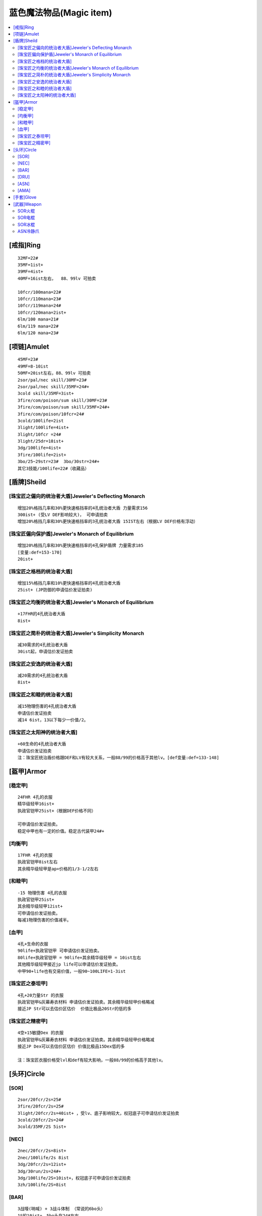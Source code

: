 蓝色魔法物品(Magic item)
===============================================================================

.. contents::
    :depth: 2
    :local:


[戒指]Ring
-------------------------------------------------------------------------------
::

    32MF=22#
    35MF=1ist+
    39MF=4ist+
    40MF=16ist左右，  88、99lv 可拍卖

    10fcr/100mana=22#
    10fcr/110mana=23#
    10fcr/119mana=24#
    10fcr/120mana=2ist+
    6lm/100 mana=21#
    6lm/119 mana=22#
    6lm/120 mana=23#

[项链]Amulet
-------------------------------------------------------------------------------
::

    45MF=23#
    49MF=8-10ist
    50MF=20ist左右，88、99lv 可拍卖
    2sor/pal/nec skill/30MF=23#
    2sor/pal/nec skill/35MF=24#+
    3cold skill/35MF=3ist+
    3fire/com/poison/sum skill/30MF=23#
    3fire/com/poison/sum skill/35MF=24#+
    3fire/com/poison/10fcr=24#
    3cold/100life=2ist
    3light/100life=4ist+
    3light/10fcr =24#
    3light/25dr=10ist+
    3dg/100life=4ist+
    3fire/100life=2ist+
    3bo/25~29str=23#  3bo/30str=24#+
    其它3技能/100life=22#（收藏品）

[盾牌]Sheild
-------------------------------------------------------------------------------

[珠宝匠之偏向的统治者大盾]Jeweler's Deflecting Monarch
~~~~~~~~~~~~~~~~~~~~~~~~~~~~~~~~~~~~~~~~~~~~~~~~~~~~~~~~~~~~~~~~~~~~~~~~~~~~~~~
::

    增加20%格挡几率和30%更快速格挡率的4孔统治者大盾 力量需求156
    300ist+ (受LV DEF影响较大)， 可申请拍卖
    增加20%格挡几率和30%更快速格挡率的3孔统治者大盾 15IST左右（根据LV DEF价格有浮动）

[珠宝匠偏向保护盾]Jeweler's Monarch of Equilibrium
~~~~~~~~~~~~~~~~~~~~~~~~~~~~~~~~~~~~~~~~~~~~~~~~~~~~~~~~~~~~~~~~~~~~~~~~~~~~~~~
::

    增加20%格挡几率和30%更快速格挡率的4孔保护盾牌 力量需求185
    [变量:def=153-170]
    20ist+

[珠宝匠之格档的统治者大盾]
~~~~~~~~~~~~~~~~~~~~~~~~~~~~~~~~~~~~~~~~~~~~~~~~~~~~~~~~~~~~~~~~~~~~~~~~~~~~~~~
::

    增加15%格挡几率和10%更快速格挡率的4孔统治者大盾
    25ist+ (JP防御的申请估价发证拍卖)

[珠宝匠之均衡的统治者大盾]Jeweler's Monarch of Equilibrium
~~~~~~~~~~~~~~~~~~~~~~~~~~~~~~~~~~~~~~~~~~~~~~~~~~~~~~~~~~~~~~~~~~~~~~~~~~~~~~~
::

    +17FHR的4孔统治者大盾
    8ist+

[珠宝匠之简朴的统治者大盾]Jeweler's Simplicity Monarch
~~~~~~~~~~~~~~~~~~~~~~~~~~~~~~~~~~~~~~~~~~~~~~~~~~~~~~~~~~~~~~~~~~~~~~~~~~~~~~~
::

    减30需求的4孔统治者大盾
    30ist起，申请估价发证拍卖

[珠宝匠之安逸的统治者大盾]
~~~~~~~~~~~~~~~~~~~~~~~~~~~~~~~~~~~~~~~~~~~~~~~~~~~~~~~~~~~~~~~~~~~~~~~~~~~~~~~
::

    减20需求的4孔统治者大盾
    8ist+

[珠宝匠之和睦的统治者大盾]
~~~~~~~~~~~~~~~~~~~~~~~~~~~~~~~~~~~~~~~~~~~~~~~~~~~~~~~~~~~~~~~~~~~~~~~~~~~~~~~
::

    减15物理伤害的4孔统治者大盾
    申请估价发证拍卖
    减14 6ist，13以下每少一价值/2。

[珠宝匠之太阳神的统治者大盾]
~~~~~~~~~~~~~~~~~~~~~~~~~~~~~~~~~~~~~~~~~~~~~~~~~~~~~~~~~~~~~~~~~~~~~~~~~~~~~~~
::

    +60生命的4孔统治者大盾
    申请估价发证拍卖
    注：珠宝匠统治盾价格跟DEF和LV有较大关系，一般88/99的价格高于其他lv。[def变量:def=133-148]

[盔甲]Armor
-------------------------------------------------------------------------------

[稳定甲]
~~~~~~~~~~~~~~~~~~~~~~~~~~~~~~~~~~~~~~~~~~~~~~~~~~~~~~~~~~~~~~~~~~~~~~~~~~~~~~~
::

    24FHR 4孔的衣服
    精华级轻甲16ist+
    执政官铠甲25ist+（根据DEF价格不同）

    可申请估价发证拍卖。
    稳定中甲也有一定的价值。稳定古代装甲24#+

[均衡甲]
~~~~~~~~~~~~~~~~~~~~~~~~~~~~~~~~~~~~~~~~~~~~~~~~~~~~~~~~~~~~~~~~~~~~~~~~~~~~~~~
::

    17FHR 4孔的衣服
    执政官铠甲8ist左右
    其余精华级轻甲是ap+价格的1/3-1/2左右

[和睦甲]
~~~~~~~~~~~~~~~~~~~~~~~~~~~~~~~~~~~~~~~~~~~~~~~~~~~~~~~~~~~~~~~~~~~~~~~~~~~~~~~
::

    -15 物理伤害 4孔的衣服
    执政官铠甲25ist+
    其余精华级轻甲12ist+
    可申请估价发证拍卖。
    每减1物理伤害的价值减半。

[血甲]
~~~~~~~~~~~~~~~~~~~~~~~~~~~~~~~~~~~~~~~~~~~~~~~~~~~~~~~~~~~~~~~~~~~~~~~~~~~~~~~
::

    4孔+生命的衣服
    90life+执政官铠甲 可申请估价发证拍卖。
    80life+执政官铠甲 = 90life+其余精华级轻甲 = 10ist左右
    其他精华级轻甲接近jp life可以申请估价发证拍卖。
    中甲90+life也有交易价值，一般90~100LIFE=1-3ist

[珠宝匠之泰坦甲]
~~~~~~~~~~~~~~~~~~~~~~~~~~~~~~~~~~~~~~~~~~~~~~~~~~~~~~~~~~~~~~~~~~~~~~~~~~~~~~~
::

    4孔+20力量Str 的衣服
    执政官铠甲&灰幕寿衣材料 申请估价发证拍卖。其余精华级轻甲价格略减
    接近JP Str可以去估价区估价  价值比极品20Str的低的多

[珠宝匠之精密甲]
~~~~~~~~~~~~~~~~~~~~~~~~~~~~~~~~~~~~~~~~~~~~~~~~~~~~~~~~~~~~~~~~~~~~~~~~~~~~~~~
::

    4空+15敏捷Dex 的衣服
    执政官铠甲&灰幕寿衣材料 申请估价发证拍卖。其余精华级轻甲价格略减
    接近JP Dex可以去估价区估价 价值比极品15Dex低的多

    注：珠宝匠衣服价格受lvl和def有较大影响，一般88/99的价格高于其他lv。

[头环]Circle
-------------------------------------------------------------------------------

[SOR]
~~~~~~~~~~~~~~~~~~~~~~~~~~~~~~~~~~~~~~~~~~~~~~~~~~~~~~~~~~~~~~~~~~~~~~~~~~~~~~~
::

    2sor/20fcr/2s=25#
    3fire/20fcr/2s=25#
    3light/20fcr/2s=40ist+ ，受lv、底子影响较大，权冠底子可申请估价发证拍卖
    3cold/20fcr/2s=24#
    3cold/35MF/2S 5ist+

[NEC]
~~~~~~~~~~~~~~~~~~~~~~~~~~~~~~~~~~~~~~~~~~~~~~~~~~~~~~~~~~~~~~~~~~~~~~~~~~~~~~~
::

    2nec/20fcr/2s=8ist+
    2nec/100life/2s 8ist
    3dg/20fcr/2s=12ist+
    3dg/30run/2s=24#+
    3dg/100life/2S=10ist+，权冠底子可申请估价发证拍卖
    3zh/100life/2S=8ist

[BAR]
~~~~~~~~~~~~~~~~~~~~~~~~~~~~~~~~~~~~~~~~~~~~~~~~~~~~~~~~~~~~~~~~~~~~~~~~~~~~~~~
::

    3战嚎(呐喊) + 3战斗体制 （常说的6bo头）
    1S的10ist+，5bo头在24#左右
    2S的飞机头样式 可申请估价发证拍卖。

[DRU]
~~~~~~~~~~~~~~~~~~~~~~~~~~~~~~~~~~~~~~~~~~~~~~~~~~~~~~~~~~~~~~~~~~~~~~~~~~~~~~~
::

    2dru/20fcr/2s=2ist左右
    3ys/20fcr/2s=24# （意义不大）

[ASN]
~~~~~~~~~~~~~~~~~~~~~~~~~~~~~~~~~~~~~~~~~~~~~~~~~~~~~~~~~~~~~~~~~~~~~~~~~~~~~~~
::

    2asn/20fcr/2s=24#
    3xj/20fcr/2s=4ist+

[AMA]
~~~~~~~~~~~~~~~~~~~~~~~~~~~~~~~~~~~~~~~~~~~~~~~~~~~~~~~~~~~~~~~~~~~~~~~~~~~~~~~
::

    30dex 3s=16ist+，权冠底子可申请估价发证拍卖
    30str 3s=16ist+，权冠底子可申请估价发证拍卖
    2ama/30run/2s=3ist左右
    2ama/20fcr/2s=2ist左右
    3bd 的价格去估价区。和当时的流行有关。
    [其他]
    13min/3s   6ist     权冠底子10ist+
    12max/3s  8ist    权冠底子14ist+  88lv的18ist+
    30run/3s   12ist+，权冠底子申请估价发证拍卖
    20fcr/3s    12ist+，权冠底子申请估价发证拍卖
    35mf/3s           申请估价发证拍卖
    80eg(打钱)/3s     申请估价发证拍卖
    8LL/3S      20ist+，权冠底子申请估价发证拍卖
    100life/3S       权冠底子申请估价发证拍卖

[手套]Glove
-------------------------------------------------------------------------------
::

    3bq/20ias=24#，88/99lv 略高。

[武器]Weapon
-------------------------------------------------------------------------------

SOR火棍
~~~~~~~~~~~~~~~~~~~~~~~~~~~~~~~~~~~~~~~~~~~~~~~~~~~~~~~~~~~~~~~~~~~~~~~~~~~~~~~
::

    3火系技能/2强化/2s 或 2火系技能/3强化/2s  2ist左右
    3火系技能/3强化/2s  10ist左右
    3火系技能/3强化/xxfm(支配之焰)...申请估价发证拍卖 2s情况1fm 24ist+，2fm 50ist+，3fm天价。1s价格减半。

SOR电棍
~~~~~~~~~~~~~~~~~~~~~~~~~~~~~~~~~~~~~~~~~~~~~~~~~~~~~~~~~~~~~~~~~~~~~~~~~~~~~~~
::

    第一 20fcr档次
    3闪电技能 20FCR  3(闪电、连锁闪电、新星)/XXX(加成,支配都行) 2s 建议拍卖
    3闪电技能 20FCR 2 2s 参考16ist+
    3闪电技能 20FCR 2 1s 参考8ist+
    第二 10fcr档次
    3闪电技能 10FCR 3 2s 参考价6ist+
    3闪电技能 10FCR 2 2s 参考价2ist+
    第三 0fcr档次
    +3电系技能/2s/3(闪电、连锁闪电、新星)  4ist-

SOR冰棍
~~~~~~~~~~~~~~~~~~~~~~~~~~~~~~~~~~~~~~~~~~~~~~~~~~~~~~~~~~~~~~~~~~~~~~~~~~~~~~~
::

    3冰系技能/20fcr/2s/3暴风雪/不可拍卖，25#，略等于最垃圾的次元；有其他技能(对BLZ加成,支配等)再估价

ASN冷静爪
~~~~~~~~~~~~~~~~~~~~~~~~~~~~~~~~~~~~~~~~~~~~~~~~~~~~~~~~~~~~~~~~~~~~~~~~~~~~~~~
::

    3xj/3ls(雷光守卫)/2s 一般的20-30ist（巨鹰爪30#+）。2S的都建议估价或发证拍卖。1s的10ist+
    3xj/2ls或2xj/3ls，俗称5ls爪，1s的24#，2s的25#+
    同等条件下，巨鹰爪底子价格最高
    底子的影响：巨鹰爪〉格斗剪〉其他材料。（巨鹰爪 速度快，但是 格斗剪 需求 相对其他的爪低）
    技能的影响：和材料一样，带ias，fade，sm，ds，df，mb都有增值效果。其中sm最重要，df 其次。
